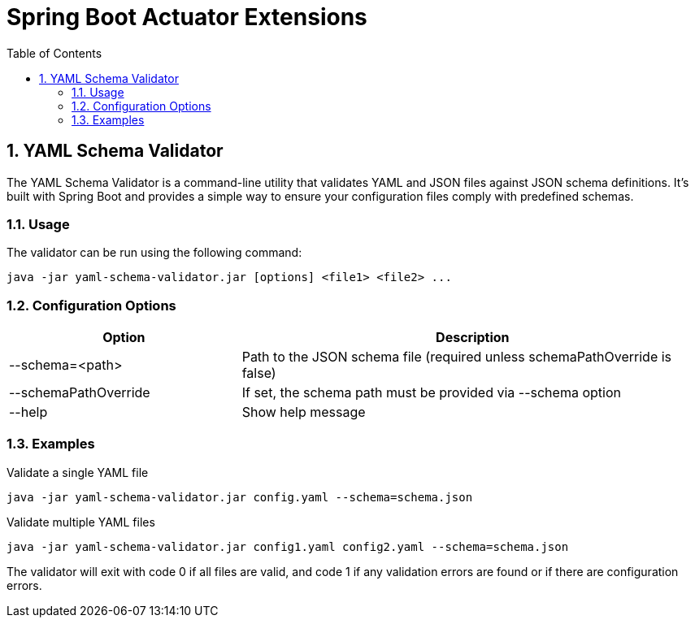 = Spring Boot Actuator Extensions
:toc: left
:sectnums:

== YAML Schema Validator

The YAML Schema Validator is a command-line utility that validates YAML and JSON files against JSON schema definitions.
It's built with Spring Boot and provides a simple way to ensure your configuration files comply with predefined schemas.

=== Usage

The validator can be run using the following command:

[source,shell]
----
java -jar yaml-schema-validator.jar [options] <file1> <file2> ...
----

=== Configuration Options

[cols="1,2"]
|===
|Option |Description

|--schema=<path>
|Path to the JSON schema file (required unless schemaPathOverride is false)

|--schemaPathOverride
|If set, the schema path must be provided via --schema option

|--help
|Show help message
|===

=== Examples

.Validate a single YAML file
[source,shell]
----
java -jar yaml-schema-validator.jar config.yaml --schema=schema.json
----

.Validate multiple YAML files
[source,shell]
----
java -jar yaml-schema-validator.jar config1.yaml config2.yaml --schema=schema.json
----

The validator will exit with code 0 if all files are valid, and code 1 if any validation errors are found or if there are configuration errors.

